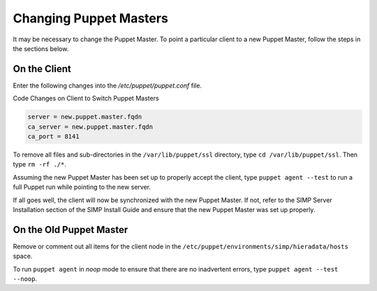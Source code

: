Changing Puppet Masters
=======================

It may be necessary to change the Puppet Master. To point a particular
client to a new Puppet Master, follow the steps in the sections below.

On the Client
-------------

Enter the following changes into the */etc/puppet/puppet.conf* file.

Code Changes on Client to Switch Puppet Masters

.. code-block:: ruby

  server = new.puppet.master.fqdn
  ca_server = new.puppet.master.fqdn
  ca_port = 8141


To remove all files and sub-directories in the ``/var/lib/puppet/ssl``
directory, type ``cd /var/lib/puppet/ssl``. Then type ``rm -rf ./*``.

Assuming the new Puppet Master has been set up to properly accept the
client, type ``puppet agent --test`` to run a full Puppet run while
pointing to the new server.

If all goes well, the client will now be synchronized with the new
Puppet Master. If not, refer to the SIMP Server Installation section of
the SIMP Install Guide and ensure that the new Puppet Master was set up
properly.

On the Old Puppet Master
------------------------

Remove or comment out all items for the client node in the ``/etc/puppet/environments/simp/hieradata/hosts`` space.

To run ``puppet agent`` in *noop* mode to ensure that there are no
inadvertent errors, type ``puppet agent --test --noop``.
